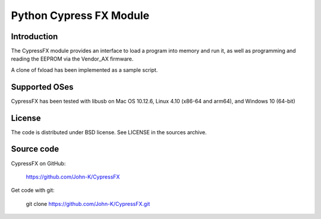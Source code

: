 ------------------------
Python Cypress FX Module
------------------------

Introduction
------------

The CypressFX module provides an interface to load a program into memory and run it,
as well as programming and reading the EEPROM via the Vendor_AX firmware.

A clone of fxload has been implemented as a sample script.

Supported OSes
--------------

CypressFX has been tested with libusb on Mac OS 10.12.6, Linux 4.10 (x86-64 and arm64), and Windows 10 (64-bit)

License
-------
The code is distributed under BSD license. See LICENSE in the sources archive.

Source code
-----------
CypressFX on GitHub:

    https://github.com/John-K/CypressFX

Get code with git:

    git clone https://github.com/John-K/CypressFX.git

